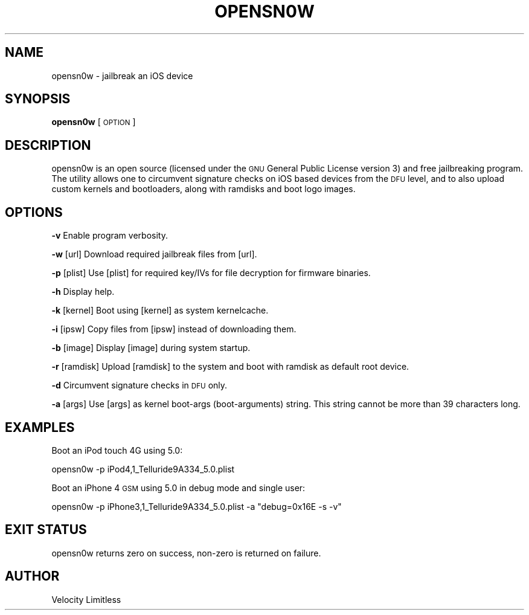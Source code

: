 .IX Title "OPENSN0W 1"
.TH OPENSN0W 1 "2012-01-01" "opensn0w" "Velocity Limitless UNIX Manual"
.\" For nroff, turn off justification.  Always turn off hyphenation; it makes
.\" way too many mistakes in technical documents.
.if n .ad l
.nh
.SH "NAME"
opensn0w \- jailbreak an iOS device
.SH "SYNOPSIS"
.IX Header "SYNOPSIS"
\&\fBopensn0w\fR [\s-1OPTION\s0]
.SH "DESCRIPTION"
.IX Header "DESCRIPTION"
opensn0w is an open source (licensed under the \s-1GNU\s0 General Public License
version 3) and free jailbreaking program. The utility allows one to
circumvent signature checks on iOS based devices from the \s-1DFU\s0 level, and 
to also upload custom kernels and bootloaders, along with ramdisks and
boot logo images.
.SH "OPTIONS"
.IX Header "OPTIONS"
\&\fB\-v\fR            Enable program verbosity.
.PP
\&\fB\-w\fR [url]      Download required jailbreak files from [url].
.PP
\&\fB\-p\fR [plist]    Use [plist] for required key/IVs for file decryption for firmware binaries.
.PP
\&\fB\-h\fR            Display help.
.PP
\&\fB\-k\fR [kernel]   Boot using [kernel] as system kernelcache.
.PP
\&\fB\-i\fR [ipsw]     Copy files from [ipsw] instead of downloading them.
.PP
\&\fB\-b\fR [image]    Display [image] during system startup.
.PP
\&\fB\-r\fR [ramdisk]  Upload [ramdisk] to the system and boot with ramdisk as default root device.
.PP
\&\fB\-d\fR            Circumvent signature checks in \s-1DFU\s0 only.
.PP
\&\fB\-a\fR [args]     Use [args] as kernel boot-args (boot-arguments) string. This string cannot be more than 39 characters long.
.SH "EXAMPLES"
.IX Header "EXAMPLES"
Boot an iPod touch 4G using 5.0:
.PP
.Vb 1
\&   opensn0w \-p iPod4,1_Telluride9A334_5.0.plist
.Ve
.PP
Boot an iPhone 4 \s-1GSM\s0 using 5.0 in debug mode and single user:
.PP
.Vb 1
\&   opensn0w \-p iPhone3,1_Telluride9A334_5.0.plist \-a "debug=0x16E \-s \-v"
.Ve
.SH "EXIT STATUS"
.IX Header "EXIT STATUS"
opensn0w returns zero on success, non-zero is returned on failure.
.SH "AUTHOR"
.IX Header "AUTHOR"
Velocity Limitless
